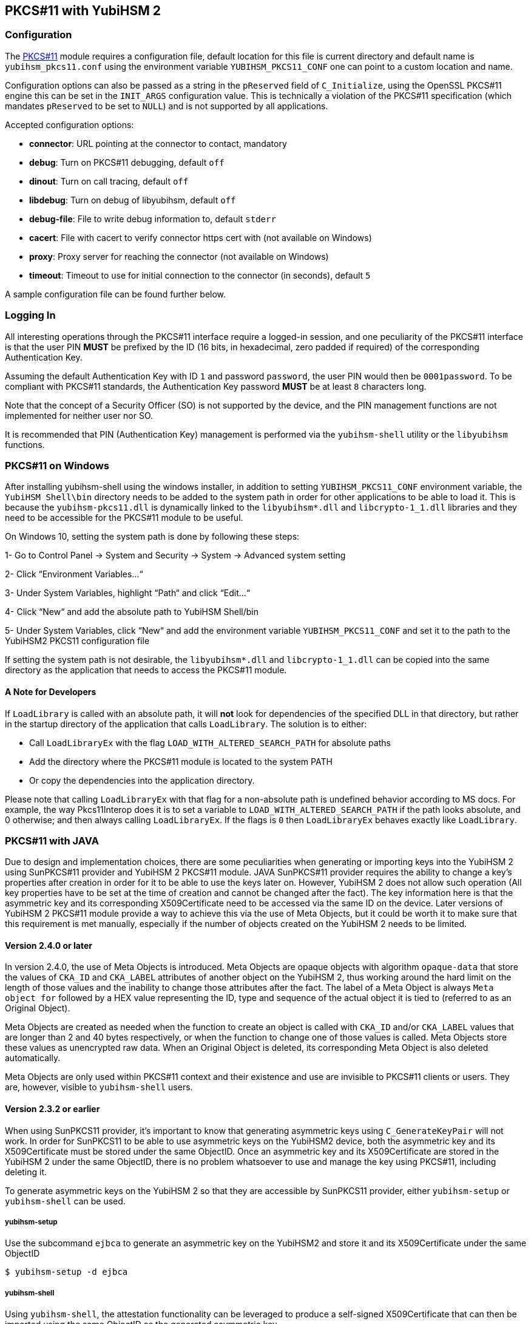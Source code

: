 == PKCS#11 with YubiHSM 2

=== Configuration

The link:/yubihsm-shell/yubihsm-pkcs11.html[PKCS#11] module requires a configuration file, default location for this
file is current directory and default name is `yubihsm_pkcs11.conf` using the
environment variable `YUBIHSM_PKCS11_CONF` one can point to a custom location
and name.

Configuration options can also be passed as a string in the `pReserved` field of
`C_Initialize`, using the OpenSSL PKCS#11 engine this can be set in the
`INIT_ARGS` configuration value. This is technically a violation of the PKCS#11
specification (which mandates `pReserved` to be set to `NULL`) and is not supported
by all applications.

Accepted configuration options:

- *connector*: URL pointing at the connector to contact, mandatory
- *debug*: Turn on PKCS#11 debugging, default `off`
- *dinout*: Turn on call tracing, default `off`
- *libdebug*: Turn on debug of libyubihsm, default `off`
- *debug-file*: File to write debug information to, default `stderr`
- *cacert*: File with cacert to verify connector https cert with (not available on Windows)
- *proxy*: Proxy server for reaching the connector (not available on Windows)
- *timeout*: Timeout to use for initial connection to the connector (in seconds), default `5`

A sample configuration file can be found further below.

=== Logging In

All interesting operations through the PKCS#11 interface require a logged-in
session, and one peculiarity of the PKCS#11 interface is that the user
PIN *MUST* be prefixed by the ID (16 bits, in hexadecimal, zero padded if
required) of the corresponding Authentication Key.

Assuming the default Authentication Key with ID `1` and password `password`, the user
PIN would then be `0001password`. To be compliant with PKCS#11
standards, the Authentication Key password *MUST* be at least `8` characters long.

Note that the concept of a Security Officer (SO) is not supported by the device,
and the PIN management functions are not implemented for neither user nor SO.

It is recommended that PIN (Authentication Key) management is performed via the
`yubihsm-shell` utility or the `libyubihsm` functions.

=== PKCS#11 on Windows
After installing yubihsm-shell using the windows installer, in addition to setting `YUBIHSM_PKCS11_CONF` environment variable,
the `YubiHSM Shell\bin` directory needs to be added to the system path in order for other applications to be able to load it.
This is because the `yubihsm-pkcs11.dll` is dynamically linked to the `libyubihsm*.dll` and `libcrypto-1_1.dll` libraries
and they need to be accessible for the PKCS#11 module to be useful.

On Windows 10, setting the system path is done by following these steps:

1- Go to Control Panel → System and Security → System → Advanced system setting

2- Click “Environment Variables…“

3- Under System Variables, highlight “Path“ and click “Edit…“

4- Click “New“ and add the absolute path to YubiHSM Shell/bin

5- Under System Variables, click “New“ and add the environment variable `YUBIHSM_PKCS11_CONF` and set it to the path to
the YubiHSM2 PKCS11 configuration file

If setting the system path is not desirable, the `libyubihsm*.dll` and `libcrypto-1_1.dll` can be copied into the same
directory as the application that needs to access the PKCS#11 module.

==== A Note for Developers
If `LoadLibrary` is called with an absolute path, it will *not* look for dependencies of the specified DLL in that
directory, but rather in the startup directory of the application that calls `LoadLibrary`. The solution is to either:

- Call `LoadLibraryEx` with the flag `LOAD_WITH_ALTERED_SEARCH_PATH` for absolute paths

- Add the directory where the PKCS#11 module is located to the system PATH

- Or copy the dependencies into the application directory.

Please note that calling `LoadLibraryEx` with that flag for a non-absolute path is undefined behavior according to
MS docs. For example, the way Pkcs11Interop does it is to set a variable to `LOAD_WITH_ALTERED_SEARCH_PATH` if the
path looks absolute, and 0 otherwise; and then always calling `LoadLibraryEx`. If the flags is `0` then `LoadLibraryEx`
behaves exactly like `LoadLibrary`.

=== PKCS#11 with JAVA

Due to design and implementation choices, there are some peculiarities when generating or importing keys into the
YubiHSM 2 using SunPKCS#11 provider and YubiHSM 2 PKCS#11 module. JAVA SunPKCS#11 provider requires the ability to
change a key's properties after creation in order for it to be able to use the keys later on. However, YubiHSM 2 does
not allow such operation (All key properties have to be set at the time of creation and cannot be changed after the
fact). The key information here is that the asymmetric key and its corresponding X509Certificate need to be accessed
via the same ID on the device. Later versions of YubiHSM 2 PKCS#11 module provide a way to achieve this via the use of
Meta Objects, but it could be worth it to make sure that this requirement is met manually, especially if the number of
objects created on the YubiHSM 2 needs to be limited.

==== Version 2.4.0 or later

In version 2.4.0, the use of Meta Objects is introduced. Meta Objects are opaque objects with algorithm `opaque-data`
that store the values of `CKA_ID` and `CKA_LABEL` attributes of another object on the YubiHSM 2, thus working around the
hard limit on the length of those values and the inability to change those attributes after the fact. The label of a
Meta Object is always `Meta object for` followed by a HEX value representing the ID, type and sequence of the actual
object it is tied to (referred to as an Original Object).

Meta Objects are created as needed when the function to create an object is called with `CKA_ID` and/or `CKA_LABEL`
values that are longer than 2 and 40 bytes respectively, or when the function to change one of those values is called.
Meta Objects store these values as unencrypted raw data. When an Original Object is deleted, its corresponding Meta
Object is also deleted automatically.

Meta Objects are only used within PKCS#11 context and their existence and use are invisible to PKCS#11 clients or users.
They are, however, visible to `yubihsm-shell` users.

==== Version 2.3.2 or earlier

When using SunPKCS11 provider, it's important to know that generating asymmetric keys using `C_GenerateKeyPair` will
not work. In order for SunPKCS11 to be able to use asymmetric keys on the YubiHSM2 device, both the asymmetric key and
its X509Certificate must be stored under the same ObjectID. Once an asymmetric key and its X509Certificate are stored
in the YubiHSM 2 under the same ObjectID, there is no problem whatsoever to use and manage the key using PKCS#11,
including deleting it.

To generate asymmetric keys on the YubiHSM 2 so that they are accessible by SunPKCS11 provider, either `yubihsm-setup`
or `yubihsm-shell` can be used.

===== yubihsm-setup

Use the subcommand `ejbca` to generate an asymmetric key on the YubiHSM2 and store it and its X509Certificate under the
same ObjectID

  $ yubihsm-setup -d ejbca

===== yubihsm-shell

Using `yubihsm-shell`, the attestation functionality can be leveraged to produce a self-signed X509Certificate that can
then be imported using the same ObjectID as the generated asymmetric key.

....
# Generate asymmetric key and note its ObjectID
$ yubihsm-shell -a generate-asymmetric-key -i <KEY_OBJECT_ID> -l <OBJECT_LABEL> -d <OBJECT_DOMAINS> -c <KEY_CAPABILITIES> -A <KEY_ALGORITHM>

# Sign an attestation certificate for the generated key using the YubiHSM attestation key (with ObjectID=0)
$ yubihsm-shell -a sign-attestation-certificate -i <KEY_OBJECT_ID> --attestation-id 0 --out cert.pem

# Import the attestation certificate to use it as a template when signing the self-signed certificate. Use the same ObjectID as the generated key
$ yubihsm-shell -a put-opaque -i <KEY_OBJECT_ID> -l <OBJECT_LABEL> -A opaque-x509-certificate --informat=PEM --in cert.pem

# Sign an attestation certificate for the generated key using the generated key itself
$ yubihsm-shell -a sign-attestation-certificate -i <KEY_OBJECT_ID> --attestation-id=<KEY_OBJECT_ID> --out selfsigned_cert.pem

# Delete the template certificate to make room for the self-signed certificate to be imported
$ yubihsm-shell -a delete-object -i <KEY_OBJECT_ID> -t opaque

# Import the self-signed certificate using the same ObjectID as the generated key
$ yubihsm-shell -a put-opaque -i <KEY_OBJECT_ID> -l <OBJECT_LABEL> -A opaque-x509-certificate --informat=PEM --in selfsigned_cert.pem
....

Note that if a YubiHSM 2 device does not come with an attestation key with ObjectID 0, any other asymmetric key
can be used instead. Since the whole purpose of signing the first attestation certificate is to produce an X509Certificate
to use as a template, any X509Certificate with the desired attributes present can be used as a template instead.

Also note that when using a key for signing an attestation certificate, the signing key's capabilities must include
`sign-attestation-certificate`.

=== Software Operations

`C_Encrypt` and `C_Verify` for Asymmetric Keys are performed in software,
as well as all of the `C_Digest` operations.

== PKCS#11 Attributes

There are a number of attributes defined in PKCS#11 that do not
translate to Capabilities of the YubiHSM 2 device, and are therefore
treated as always having a fixed value.

[options="header"]
|==============================================================================
| PKCS#11 | YubiHSM 2 | Rationale
| CKA_PRIVATE | CK_TRUE | Login is always required
| CKA_DESTROYABLE | CK_TRUE | Objects can always be deleted from the device
| CKA_MODIFIABLE | CK_FALSE | Objects are immutable on the device
| CKA_COPYABLE | CK_FALSE | Objects are immutable on the device
| CKA_SENSITIVE | CK_TRUE | All objects are sensitive
| CKA_ALWAYS_SENSITIVE | CK_TRUE | Objects are immutable on the device
|==============================================================================

=== Capabilities and Domains

Objects created via the PKCS#11 module inherit the Domains of the Authentication Key
used to establish the session.
The Domains can not be changed, or modified via the module.

Object Capabilities are set on creation, depending on their Type, e.g.
an RSA signing key (`CKK_RSA`) created via `C_CreateObject` with the
attribute `CKA_SIGN` set will have the following Capabilities set
`sign-pkcs,sign-pss`.

Similarly for EC (`CKK_EC`), the key would have
`sign-ecdsa` set.

See the following tables for mappings:

[options="header"]
|==============================================================================
| PKCS#11 | RSA (CKK_RSA) | EC (CKK_EC) | Wrap (CKK_YUBICO_AES*_CCM_WRAP) | HMAC (CKK_SHA*_HMAC) | AES (CKK_AES)
| CKA_SIGN | sign-pkcs,sign-pss | sign-ecdsa | N/A | sign-hmac  | N/A
| CKA_VERIFY | N/A | N/A | N/A | verify-hmac | N/A
| CKA_ENCRYPT | N/A | N/A | wrap-data | N/A | encrypt-ecb,encrypt-cbc
| CKA_DECRYPT | decrypt-pkcs,decrypt-oaep | N/A | unwrap-data | N/A | decrypt-ecb,decrypt-cbc
| CKA_DERIVE | N/A | derive-ecdh | N/A | N/A | N/A
| CKA_WRAP | N/A | N/A | export-wrapped | N/A | N/A
| CKA_UNWRAP | N/A | N/A | import-wrapped | N/A | N/A
| CKA_EXTRACTABLE | export-under-wrap | export-under-wrap | export-under-wrap | export-under-wrap | export-under-wrap
|==============================================================================

== PKCS#11 Objects

Not all PKCS#11 Object types are implemented, this is a list of what is
implemented and what it maps to.

[options="header"]
|==============================================================================
| PKCS#11 | Supported CKK | Comment
| CKO_PRIVATE_KEY | CKK_RSA, CKK_EC | RSA 2048, 3072 & 4096 with e=0x10001, EC with secp224r1, secp256r1, secp384r1, secp521r1, secp256k1, brainpool256r1, brainpool384r1, brainpool512r1
| CKO_PUBLIC_KEY | | does not exist in device, only as a property of a private key
| CKO_SECRET_KEY | CKK_SHA_1_HMAC, CKK_SHA256_HMAC, CKK_SHA384_HMAC, CKK_SHA512_HMAC, CKK_YUBICO_AES128_CCM_WRAP, CKK_YUBICO_AES192_CCM_WRAP, CKK_YUBICO_AES256_CCM_WRAP, CKK_AES |
| CKO_CERTIFICATE | | Opaque object with algorithm YH_ALGO_OPAQUE_X509_CERTIFICATE
| CKO_DATA | | Opaque object with algorithm YH_ALGO_OPAQUE_DATA
|==============================================================================


== PKCS#11 Functions

Not all functions in PKCS#11 are implemented in the module, this is a list of
what is implemented.

[options="header"]
|==============================================================================
| PKCS#11 | Comment
| C_Initialize |
| C_Finalize |
| C_GetInfo |
| C_GetFunctionList |
| C_GetSlotList |
| C_GetSlotInfo |
| C_GetTokenInfo |
| C_GetMechanismList |
| C_GetMechanismInfo |
| C_OpenSession |
| C_CloseSession |
| C_CloseAllSessions |
| C_GetSessionInfo |
| C_Login |
| C_Logout |
| C_CreateObject | with CKO_PRIVATE_KEY, CKO_SECRET_KEY, CKO_CERTIFICATE or CKO_DATA
| C_DestroyObject |
| C_GetObjectSize |
| C_GetAttributeValue |
| C_FindObjectsInit |
| C_FindObjects |
| C_FindObjectsFinal |
| C_EncryptInit | Encrypt with Wrap Key, AES key or do software encryption for RSA key
| C_Encrypt |
| C_EncryptUpdate |
| C_EncryptFinal |
| C_DecryptInit | Decrypt with Wrap Key, RSA key or AES key
| C_Decrypt |
| C_DecryptUpdate |
| C_DecryptFinal |
| C_DeriveKey | Derive key using ECDH as a PKCS#11 session object
| C_DigestInit | Do software digest with CKM_SHA_1, CKM_SHA256, CKM_SHA384 or CKM_SHA512
| C_Digest |
| C_DigestUpdate |
| C_DigestFinal |
| C_SignInit | Sign with HMAC Key or Asymmetric Key
| C_Sign |
| C_SignUpdate |
| C_SignFinal |
| C_VerifyInit | Verify HMAC or software verify asymmetric
| C_Verify |
| C_VerifyUpdate |
| C_VerifyFinal |
| C_GenerateKey | Generate HMAC Key, Wrap Key or AES key
| C_GenerateKeyPair | Generate Asymmetric Key
| C_WrapKey | Wrap an object with Wrap Key
| C_UnwrapKey | Unwrap an object with Wrap Key
| C_GenerateRandom | Generate up to 2021 bytes of random
|==============================================================================

== PKCS#11 Vendor Definitions

Working with the device Wrap Keys requires using vendor-specific definitions, these
are listed in the table below. The Wrap Keys can be used with C_WrapKey, C_Unwrapkey,
C_Encrypt & C_Decrypt.

|==============================================================================
| CKM_YUBICO_AES_CCM_WRAP | 0xd9554204
| CKK_YUBICO_AES128_CCM_WRAP | 0xd955421d
| CKK_YUBICO_AES192_CCM_WRAP | 0xd9554229
| CKK_YUBICO_AES256_CCM_WRAP | 0xd955422a
|==============================================================================

== PKCS#11 Configuration

=== Configuration File Sample

Below is a sample of a `yubihsm_pkcs11.conf` configuration file.

[source,cfg]
----
# This is a sample configuration file for the YubiHSM PKCS#11 module
# Uncomment the various options as needed

# URL of the connector to use. This can be a comma-separated list
connector = http://127.0.0.1:12345

# Enables general debug output in the module
#
# debug

# Enables function tracing (ingress/egress) debug output in the module
#
# dinout

# Enables libyubihsm debug output in the module
#
# libdebug

# Redirects the debug output to a specific file. The file is created
# if it does not exist. The content is appended
#
# debug-file = /tmp/yubihsm_pkcs11_debug

# CA certificate to use for HTTPS validation. Point this variable to
# a file containing one or more certificates to use when verifying
# a peer. Currently not supported on Windows
#
# cacert = /tmp/cacert.pem

# Proxy server to use for the connector
# Currently not supported on Windows
#
# proxy = http://proxyserver.local.com:8080

# Timeout in seconds to use for the initial connection to the connector
# timeout = 5
----

=== INIT_ARGS Sample

Below is a sample of using the `INIT_ARGS` configuration with an `openssl.cnf` file.

[source,cfg]
----
openssl_conf = openssl_init

[openssl_init]
engines = engine_section

[engine_section]
pkcs11 = pkcs11_section

[pkcs11_section]
engine_id = pkcs11
dynamic_path = /path/to/engine_pkcs11.so
MODULE_PATH = /path/to/yubihsm_pkcs11.so
INIT_ARGS = connector=http://127.0.0.1:12345 debug
init = 0
----

NOTE: OpenSSL 1.1 will auto-load modules present in the system engine directory
(like `/usr/lib/x86_64-linux-gnu/engines-1.1`) so the `dynamic_path` line has to
be dropped there. The error shown will mention "conflicting engine id".
